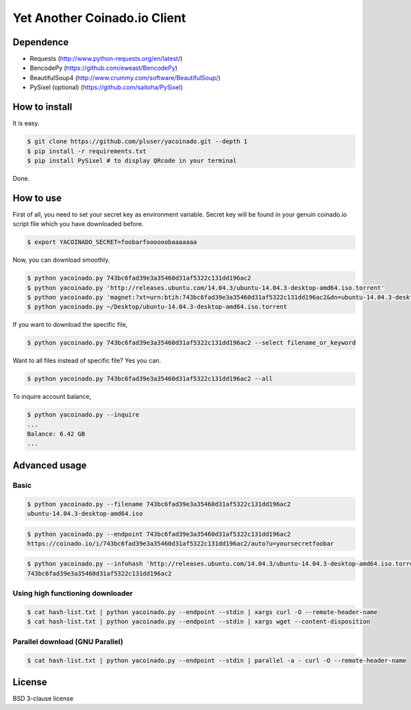=============================
Yet Another Coinado.io Client
=============================

Dependence
++++++++++
- Requests (http://www.python-requests.org/en/latest/)
- BencodePy (https://github.com/eweast/BencodePy)
- BeautifulSoup4 (http://www.crummy.com/software/BeautifulSoup/)
- PySixel (optional) (https://github.com/saitoha/PySixel)

How to install
++++++++++++++
It is easy.

.. code-block:: bash

   $ git clone https://github.com/pluser/yacoinado.git --depth 1
   $ pip install -r requirements.txt
   $ pip install PySixel # to display QRcode in your terminal

Done.

How to use
++++++++++
First of all, you need to set your secret key as environment variable.
Secret key will be found in your genuin coinado.io script file which you have downloaded before.

.. code-block:: bash

   $ export YACOINADO_SECRET=foobarfoooooobaaaaaaa

Now, you can download smoothly.

.. code-block:: bash

   $ python yacoinado.py 743bc6fad39e3a35460d31af5322c131dd196ac2
   $ python yacoinado.py 'http://releases.ubuntu.com/14.04.3/ubuntu-14.04.3-desktop-amd64.iso.torrent'
   $ python yacoinado.py 'magnet:?xt=urn:btih:743bc6fad39e3a35460d31af5322c131dd196ac2&dn=ubuntu-14.04.3-desktop-amd64.iso'
   $ python yacoinado.py ~/Desktop/ubuntu-14.04.3-desktop-amd64.iso.torrent

If you want to download the specific file,

.. code-block:: bash

   $ python yacoinado.py 743bc6fad39e3a35460d31af5322c131dd196ac2 --select filename_or_keyword

Want to all files instead of specific file? Yes you can.

.. code-block:: bash

   $ python yacoinado.py 743bc6fad39e3a35460d31af5322c131dd196ac2 --all

To inquire account balance,

.. code-block:: bash

   $ python yacoinado.py --inquire
   ...
   Balance: 6.42 GB
   ...

Advanced usage
++++++++++++++
Basic
-----

.. code-block:: bash

   $ python yacoinado.py --filename 743bc6fad39e3a35460d31af5322c131dd196ac2
   ubuntu-14.04.3-desktop-amd64.iso

.. code-block:: bash

   $ python yacoinado.py --endpoint 743bc6fad39e3a35460d31af5322c131dd196ac2
   https://coinado.io/i/743bc6fad39e3a35460d31af5322c131dd196ac2/auto?u=yoursecretfoobar

.. code-block:: bash

   $ python yacoinado.py --infohash 'http://releases.ubuntu.com/14.04.3/ubuntu-14.04.3-desktop-amd64.iso.torrent'
   743bc6fad39e3a35460d31af5322c131dd196ac2

Using high functioning downloader
---------------------------------

.. code-block:: bash

   $ cat hash-list.txt | python yacoinado.py --endpoint --stdin | xargs curl -O --remote-header-name
   $ cat hash-list.txt | python yacoinado.py --endpoint --stdin | xargs wget --content-disposition

Parallel download (GNU Parallel)
--------------------------------

.. code-block:: bash

   $ cat hash-list.txt | python yacoinado.py --endpoint --stdin | parallel -a - curl -O --remote-header-name

License
+++++++
BSD 3-clause license
